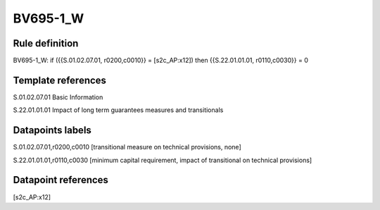 =========
BV695-1_W
=========

Rule definition
---------------

BV695-1_W: if ({{S.01.02.07.01, r0200,c0010}} = [s2c_AP:x12]) then {{S.22.01.01.01, r0110,c0030}} = 0


Template references
-------------------

S.01.02.07.01 Basic Information

S.22.01.01.01 Impact of long term guarantees measures and transitionals


Datapoints labels
-----------------

S.01.02.07.01,r0200,c0010 [transitional measure on technical provisions, none]

S.22.01.01.01,r0110,c0030 [minimum capital requirement, impact of transitional on technical provisions]



Datapoint references
--------------------

[s2c_AP:x12]